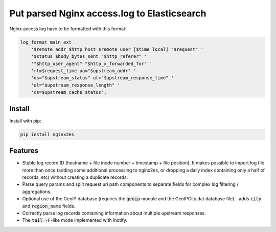 Put parsed Nginx access.log to Elasticsearch
============================================

Nginx access.log have to be formatted with this format:

.. code-block:: nginx

    log_format main_ext
        '$remote_addr $http_host $remote_user [$time_local] "$request" '
        '$status $body_bytes_sent "$http_referer" '
        '"$http_user_agent" "$http_x_forwarded_for" '
        'rt=$request_time ua="$upstream_addr" '
        'us="$upstream_status" ut="$upstream_response_time" '
        'ul="$upstream_response_length" '
        'cs=$upstream_cache_status';

Install
-------

Install with pip:

.. code-block:: bash

    pip install nginx2es

Features
--------

- Stable log record ID (hostname + file inode number + timestamp + file
  position). It makes possible to import log file more than once (adding some
  additional processing to nginx2es, or dropping a daily index containing only
  a half of records, etc) without creating a duplicate records.

- Parse query params and split request uri path components to separate fields
  for complex log filtering / aggregations.

- Optional use of the GeoIP database (requires the :code:`geoip` module and the
  GeoIPCity.dat database file) - adds :code:`city` and :code:`region_name` fields.

- Correctly parse log records containing information about multiple upstream
  responses.

- The :code:`tail -F`-like mode implemented with inotify.
